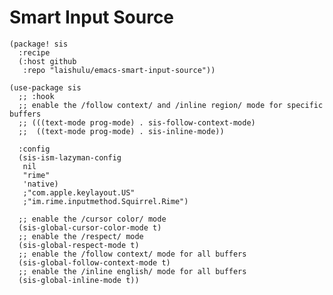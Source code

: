 * Smart Input Source

#+HEADER: :tangle (concat (file-name-directory (buffer-file-name)) "packages.el")
#+BEGIN_SRC elisp
(package! sis
  :recipe
  (:host github
   :repo "laishulu/emacs-smart-input-source"))
#+END_SRC

#+BEGIN_SRC elisp
(use-package sis
  ;; :hook
  ;; enable the /follow context/ and /inline region/ mode for specific buffers
  ;; (((text-mode prog-mode) . sis-follow-context-mode)
  ;;  ((text-mode prog-mode) . sis-inline-mode))

  :config
  (sis-ism-lazyman-config
   nil
   "rime"
   'native)
   ;"com.apple.keylayout.US"
   ;"im.rime.inputmethod.Squirrel.Rime")

  ;; enable the /cursor color/ mode
  (sis-global-cursor-color-mode t)
  ;; enable the /respect/ mode
  (sis-global-respect-mode t)
  ;; enable the /follow context/ mode for all buffers
  (sis-global-follow-context-mode t)
  ;; enable the /inline english/ mode for all buffers
  (sis-global-inline-mode t))
#+END_SRC
